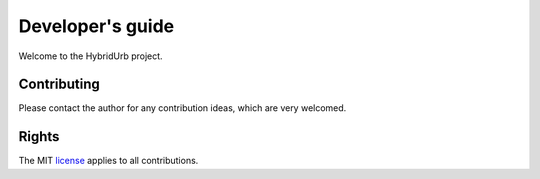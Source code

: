 .. _dev_guide:

Developer's guide
=================

Welcome to the HybridUrb project.

Contributing
------------

Please contact the author for any contribution ideas, which are very welcomed.

Rights
------

The MIT `license <https://github.com/Deltares/hydromt/blob/docs/LICENSE>`_ applies to all contributions.

